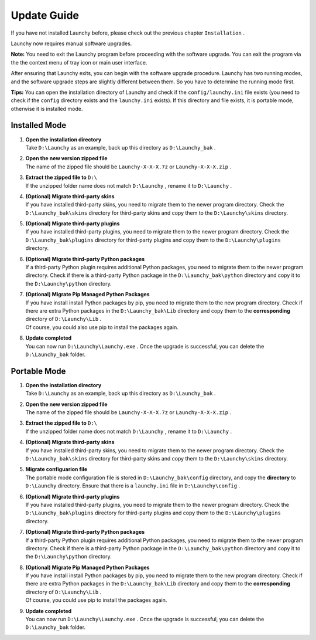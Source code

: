 ============
Update Guide
============


If you have not installed Launchy before, please check out the previous chapter ``Installation`` .

Launchy now requires manual software upgrades.

**Note:** You need to exit the Launchy program before proceeding with the software upgrade. You can exit the program via the the context menu of tray icon or main user interface.

After ensuring that Launchy exits, you can begin with the software upgrade procedure. Launchy has two running modes, and the software upgrade steps are slightly different between them. So you have to determine the running mode first.

**Tips:** You can open the installation directory of Launchy and check if the ``config/launchy.ini`` file exists (you need to check if the ``config`` directory exists and the ``launchy.ini`` exists). If this directory and file exists, it is portable mode, otherwise it is installed mode.

Installed Mode
--------------

1. | **Open the installation directory**
   | Take ``D:\Launchy`` as an example, back up this directory as ``D:\Launchy_bak`` .

2. | **Open the new version zipped file**
   | The name of the zipped file should be ``Launchy-X-X-X.7z`` or ``Launchy-X-X-X.zip`` .

3. | **Extract the zipped file to** ``D:\``
   | If the unzipped folder name does not match ``D:\Launchy`` , rename it to ``D:\Launchy`` .

4. | **(Optional) Migrate third-party skins**
   | If you have installed third-party skins, you need to migrate them to the newer program directory. Check the ``D:\Launchy_bak\skins`` directory for third-party skins and copy them to the ``D:\Launchy\skins`` directory.

5. | **(Optional) Migrate third-party plugins**
   | If you have installed third-party plugins, you need to migrate them to the newer program directory. Check the ``D:\Launchy_bak\plugins`` directory for third-party plugins and copy them to the ``D:\Launchy\plugins`` directory.

6. | **(Optional) Migrate third-party Python packages**
   | If a third-party Python plugin requires additional Python packages, you need to migrate them to the newer program directory. Check if there is a third-party Python package in the ``D:\Launchy_bak\python`` directory and copy it to the ``D:\Launchy\python`` directory.

7. | **(Optional) Migrate Pip Managed Python Packages**
   | If you have install install Python packages by pip, you need to migrate them to the new program directory. Check if there are extra Python packages in the ``D:\Launchy_bak\Lib`` directory and copy them to the **corresponding** directory of ``D:\Launchy\Lib`` .
   | Of course, you could also use pip to install the packages again.

8. | **Update completed**
   | You can now run ``D:\Launchy\Launchy.exe`` . Once the upgrade is successful, you can delete the ``D:\Launchy_bak`` folder.

Portable Mode
-------------

1. | **Open the installation directory**
   | Take ``D:\Launchy`` as an example, back up this directory as ``D:\Launchy_bak`` .

2. | **Open the new version zipped file**
   | The name of the zipped file should be ``Launchy-X-X-X.7z`` or ``Launchy-X-X-X.zip`` .

3. | **Extract the zipped file to** ``D:\``
   | If the unzipped folder name does not match ``D:\Launchy`` , rename it to ``D:\Launchy`` .

4. | **(Optional) Migrate third-party skins**
   | If you have installed third-party skins, you need to migrate them to the newer program directory. Check the ``D:\Launchy_bak\skins`` directory for third-party skins and copy them to the ``D:\Launchy\skins`` directory.

5. | **Migrate configuarion file**
   | The portable mode configuration file is stored in ``D:\Launchy_bak\config`` directory, and copy the **directory** to ``D:\Launchy`` directory. Ensure that there is a ``launchy.ini`` file in ``D:\Launchy\config`` .

6. | **(Optional) Migrate third-party plugins**
   | If you have installed third-party plugins, you need to migrate them to the newer program directory. Check the ``D:\Launchy_bak\plugins`` directory for third-party plugins and copy them to the ``D:\Launchy\plugins`` directory.

7. | **(Optional) Migrate third-party Python packages**
   | If a third-party Python plugin requires additional Python packages, you need to migrate them to the newer program directory. Check if there is a third-party Python package in the ``D:\Launchy_bak\python`` directory and copy it to the ``D:\Launchy\python`` directory.

8. | **(Optional) Migrate Pip Managed Python Packages**
   | If you have install install Python packages by pip, you need to migrate them to the new program directory. Check if there are extra Python packages in the ``D:\Launchy_bak\Lib`` directory and copy them to the **corresponding** directory of ``D:\Launchy\Lib`` .
   | Of course, you could use pip to install the packages again.

9. | **Update completed**
   | You can now run ``D:\Launchy\Launchy.exe`` . Once the upgrade is successful, you can delete the ``D:\Launchy_bak`` folder.
